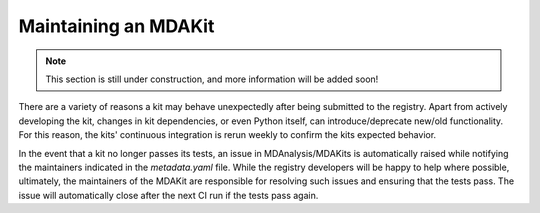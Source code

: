 .. _maintaining:

*********************
Maintaining an MDAKit
*********************

.. note::   
   This section is still under construction, and more information will be added
   soon!

There are a variety of reasons a kit may behave unexpectedly after being 
submitted to the registry. Apart from actively developing the kit, changes in 
kit dependencies, or even Python itself, can introduce/deprecate new/old functionality.
For this reason, the kits' continuous integration is rerun weekly to 
confirm the kits expected behavior.

In the event that a kit no longer passes its tests, an issue in 
MDAnalysis/MDAKits is automatically raised while notifying the maintainers 
indicated in the `metadata.yaml` file.
While the registry developers will be happy to help where possible, ultimately,
the maintainers of the MDAKit are responsible for resolving such issues and 
ensuring that the tests pass.
The issue will automatically close after the next CI run if the tests pass again.
